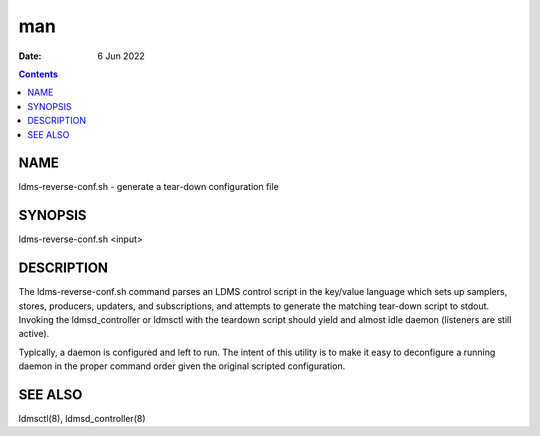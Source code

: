 ===
man
===

:Date: 6 Jun 2022

.. contents::
   :depth: 3
..

NAME
====

ldms-reverse-conf.sh - generate a tear-down configuration file

SYNOPSIS
========

ldms-reverse-conf.sh <input>

DESCRIPTION
===========

The ldms-reverse-conf.sh command parses an LDMS control script in the
key/value language which sets up samplers, stores, producers, updaters,
and subscriptions, and attempts to generate the matching tear-down
script to stdout. Invoking the ldmsd_controller or ldmsctl with the
teardown script should yield and almost idle daemon (listeners are still
active).

Typically, a daemon is configured and left to run. The intent of this
utility is to make it easy to deconfigure a running daemon in the proper
command order given the original scripted configuration.

SEE ALSO
========

ldmsctl(8), ldmsd_controller(8)
